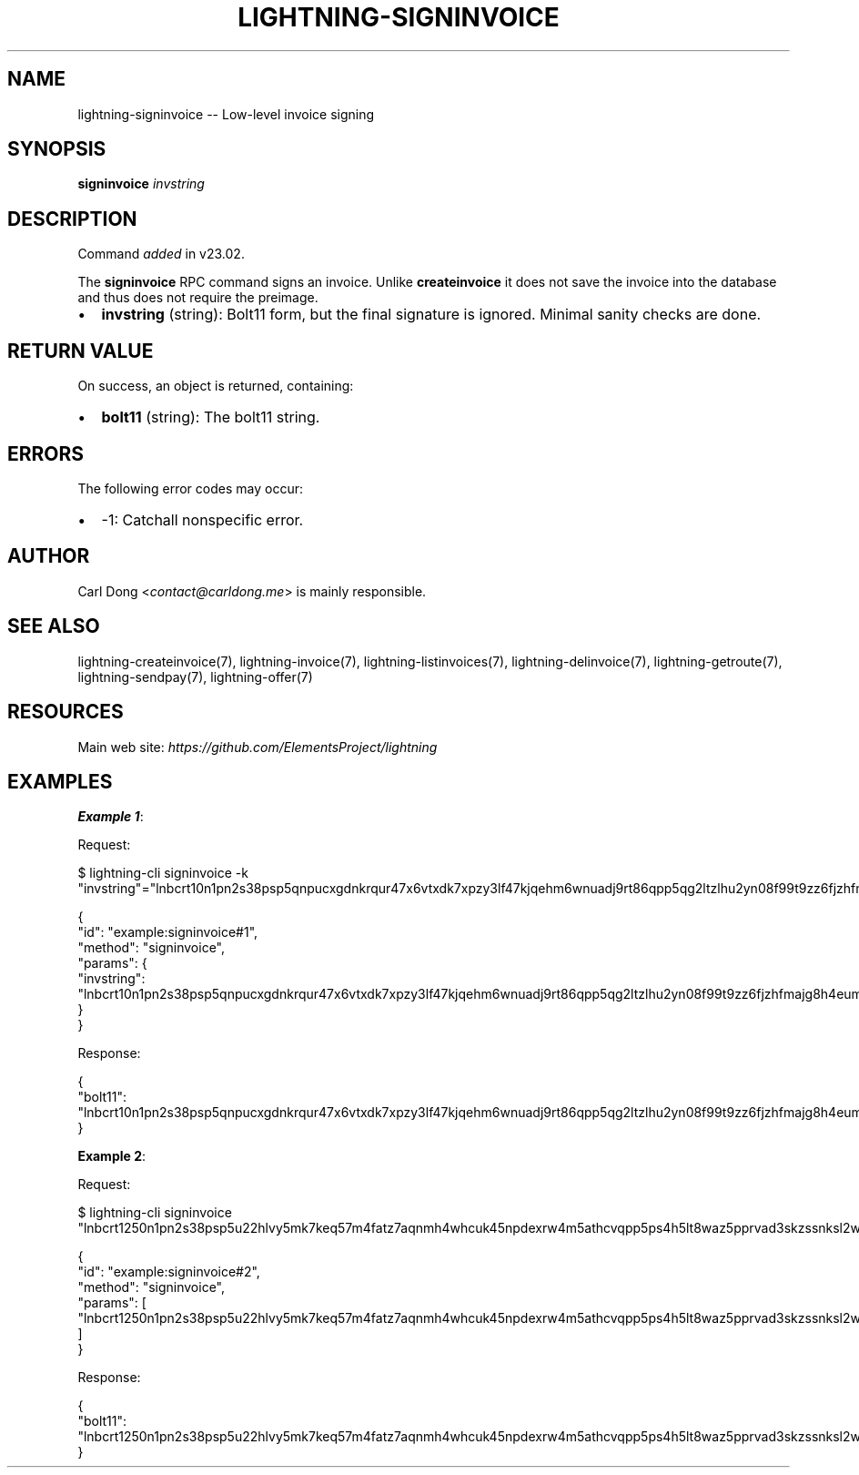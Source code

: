 .\" -*- mode: troff; coding: utf-8 -*-
.TH "LIGHTNING-SIGNINVOICE" "7" "" "Core Lightning pre-v24.08" ""
.SH
NAME
.LP
lightning-signinvoice -- Low-level invoice signing
.SH
SYNOPSIS
.LP
\fBsigninvoice\fR \fIinvstring\fR 
.SH
DESCRIPTION
.LP
Command \fIadded\fR in v23.02.
.PP
The \fBsigninvoice\fR RPC command signs an invoice. Unlike \fBcreateinvoice\fR it does not save the invoice into the database and thus does not require the preimage.
.IP "\(bu" 2
\fBinvstring\fR (string): Bolt11 form, but the final signature is ignored. Minimal sanity checks are done.
.SH
RETURN VALUE
.LP
On success, an object is returned, containing:
.IP "\(bu" 2
\fBbolt11\fR (string): The bolt11 string.
.SH
ERRORS
.LP
The following error codes may occur:
.IP "\(bu" 2
-1: Catchall nonspecific error.
.SH
AUTHOR
.LP
Carl Dong <\fIcontact@carldong.me\fR> is mainly responsible.
.SH
SEE ALSO
.LP
lightning-createinvoice(7), lightning-invoice(7), lightning-listinvoices(7), lightning-delinvoice(7), lightning-getroute(7), lightning-sendpay(7), lightning-offer(7)
.SH
RESOURCES
.LP
Main web site: \fIhttps://github.com/ElementsProject/lightning\fR
.SH
EXAMPLES
.LP
\fBExample 1\fR: 
.PP
Request:
.LP
.EX
$ lightning-cli signinvoice -k \(dqinvstring\(dq=\(dqlnbcrt10n1pn2s38psp5qnpucxgdnkrqur47x6vtxdk7xpzy3lf47kjqehm6wnuadj9rt86qpp5qg2ltzlhu2yn08f99t9zz6fjzhfmajg8h4eum43zg3gr0gdeamcsdqlv3jhxcmjd9c8g6t0dcsxjmnktakrzvsxqyjw5qcqp9rzjqgkjyd3q5dv6gllh77kygly9c3kfy0d9xwyjyxsq2nq3c83u5vw4jqqqd5qqqqgqqyqqqqqpqqqqqzsqqc9qxpqysgqg2kj0ma6weclle29pwpsdvnwa4r4yhw38wvly80mtysjf463r5y428k23dkp8ty0fugtzyjpcjsy0w7hhfmyzkwrlve93cr8jnm5sdgqzv7m0x\(dq
.EE
.LP
.EX
{
  \(dqid\(dq: \(dqexample:signinvoice#1\(dq,
  \(dqmethod\(dq: \(dqsigninvoice\(dq,
  \(dqparams\(dq: {
    \(dqinvstring\(dq: \(dqlnbcrt10n1pn2s38psp5qnpucxgdnkrqur47x6vtxdk7xpzy3lf47kjqehm6wnuadj9rt86qpp5qg2ltzlhu2yn08f99t9zz6fjzhfmajg8h4eum43zg3gr0gdeamcsdqlv3jhxcmjd9c8g6t0dcsxjmnktakrzvsxqyjw5qcqp9rzjqgkjyd3q5dv6gllh77kygly9c3kfy0d9xwyjyxsq2nq3c83u5vw4jqqqd5qqqqgqqyqqqqqpqqqqqzsqqc9qxpqysgqg2kj0ma6weclle29pwpsdvnwa4r4yhw38wvly80mtysjf463r5y428k23dkp8ty0fugtzyjpcjsy0w7hhfmyzkwrlve93cr8jnm5sdgqzv7m0x\(dq
  }
}
.EE
.PP
Response:
.LP
.EX
{
  \(dqbolt11\(dq: \(dqlnbcrt10n1pn2s38psp5qnpucxgdnkrqur47x6vtxdk7xpzy3lf47kjqehm6wnuadj9rt86qpp5qg2ltzlhu2yn08f99t9zz6fjzhfmajg8h4eum43zg3gr0gdeamcsdqlv3jhxcmjd9c8g6t0dcsxjmnktakrzvsxqyjw5qcqp9rzjqgkjyd3q5dv6gllh77kygly9c3kfy0d9xwyjyxsq2nq3c83u5vw4jqqqd5qqqqgqqyqqqqqpqqqqqzsqqc9qxpqysgqq757xfxhd6hpctdfsq6vr2pltjvdv06t0z200hk0qslcydpf0pthmnzhu404w4qv89d25zv3smtsnyvqsaw6tf6tcl0lles6n29qh9gpyd3ml0\(dq
}
.EE
.PP
\fBExample 2\fR: 
.PP
Request:
.LP
.EX
$ lightning-cli signinvoice \(dqlnbcrt1250n1pn2s38psp5u22hlvy5mk7keq57m4fatz7aqnmh4whcuk45npdexrw4m5athcvqpp5ps4h5lt8waz5pprvad3skzssnksl2wxng985rcsuedp8teh29rkqdqlv3jhxcmjd9c8g6t0dcsxjmnktakrydscqp9rzjqdwjkyvjm7apxnssu4qgwhfkd67ghs6n6k48v6uqczgt88p6tky96qqq0vqqqqgqqyqqqqqpqqqqqzsqqc9qxpqysgqyljtru0gcvqh7k5l9u8ulcuxw8fwa9qycyd32hl7wwdpjtlefgrpyjch6aprcdah2pthx3pku3y7c6dzluzjjy9c32cs3m5hqq6ww3sp0j4tr8\(dq
.EE
.LP
.EX
{
  \(dqid\(dq: \(dqexample:signinvoice#2\(dq,
  \(dqmethod\(dq: \(dqsigninvoice\(dq,
  \(dqparams\(dq: [
    \(dqlnbcrt1250n1pn2s38psp5u22hlvy5mk7keq57m4fatz7aqnmh4whcuk45npdexrw4m5athcvqpp5ps4h5lt8waz5pprvad3skzssnksl2wxng985rcsuedp8teh29rkqdqlv3jhxcmjd9c8g6t0dcsxjmnktakrydscqp9rzjqdwjkyvjm7apxnssu4qgwhfkd67ghs6n6k48v6uqczgt88p6tky96qqq0vqqqqgqqyqqqqqpqqqqqzsqqc9qxpqysgqyljtru0gcvqh7k5l9u8ulcuxw8fwa9qycyd32hl7wwdpjtlefgrpyjch6aprcdah2pthx3pku3y7c6dzluzjjy9c32cs3m5hqq6ww3sp0j4tr8\(dq
  ]
}
.EE
.PP
Response:
.LP
.EX
{
  \(dqbolt11\(dq: \(dqlnbcrt1250n1pn2s38psp5u22hlvy5mk7keq57m4fatz7aqnmh4whcuk45npdexrw4m5athcvqpp5ps4h5lt8waz5pprvad3skzssnksl2wxng985rcsuedp8teh29rkqdqlv3jhxcmjd9c8g6t0dcsxjmnktakrydscqp9rzjqdwjkyvjm7apxnssu4qgwhfkd67ghs6n6k48v6uqczgt88p6tky96qqq0vqqqqgqqyqqqqqpqqqqqzsqqc9qxpqysgq303kchnu5dvmrjam0m2yapk4d8vyx2uud3z0cpwsxern0d6f5sxqcg4rf05qczp5ncrpq4e6fsth28fxegv5gx9y7kt9f6tfhgw9dfqqckwpfv\(dq
}
.EE
.PP
